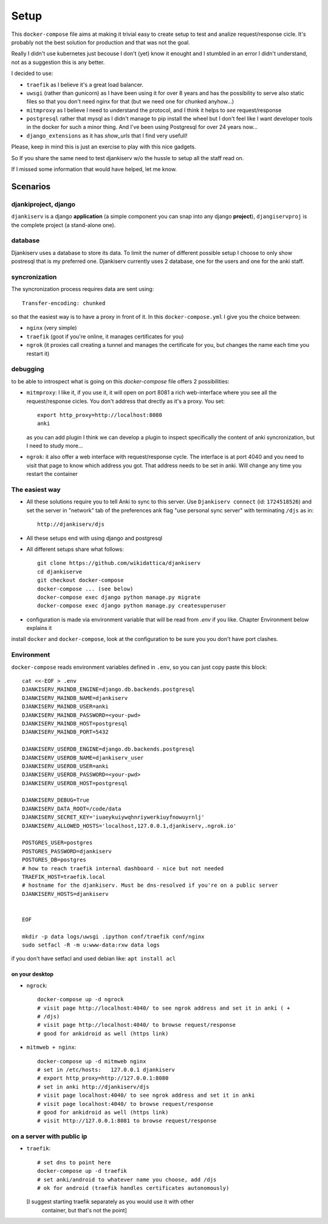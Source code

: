 ======
Setup
======

This ``docker-compose`` file aims at making it trivial easy to create setup to
test and analize request/response cicle. It's probably not the best solution
for production and that was not the goal.

Really I didn't use kubernetes just becouse I don't (yet) know it enought
and I stumbled in an error I didn't understand, not as a suggestion this is
any better.

I decided to use:

* ``traefik`` as I believe it's a great load balancer.

* ``uwsgi`` (rather than gunicorn) as I have been using it for over 8 years and
  has the possibility to serve also static files so that you don't need nginx
  for that (but we need one for chunked anyhow...)

* ``mitmproxy`` as I believe I need to understand the protocol, and I think it
  helps to *see* request/response

* ``postgresql`` rather that mysql as I didn't manage to pip install the wheel
  but I don't feel like I want developer tools in the docker for such a minor
  thing. And I've been using Postgresql for over 24 years now...

* ``django_extensions`` as it has `show_urls` that I find very usefull!

Please, keep in mind this is just an exercise to play with this nice
gadgets.

So If you share the same need to test djankiserv w/o the hussle to setup all
the staff read on.

If I missed some information that would have helped, let me know.


Scenarios
=========

djankiproject, django
---------------------

``djankiserv`` is a django **application** (a simple component you can snap into
any django **project**), ``djangiservproj`` is the complete
project (a stand-alone one).

database
--------

Djankiserv uses a database to store its data. To limit the numer of different
possible setup I choose to only show postresql that is my preferred one.
Djankiserv currently uses 2 database, one for the users and one for the anki staff.

syncronization
---------------

The syncronization process requires data are sent using::

  Transfer-encoding: chunked

so that the easiest way is to have a proxy in front of it. In this
``docker-compose.yml`` I give you the choice between:

* ``nginx`` (very simple)
* ``traefik`` (goot if you're online, it manages certificates for you)
* ``ngrok`` (it proxies call creating a tunnel and manages the certificate for
  you, but changes the name each time you restart it)

debugging
-----------

to be able to introspect what is going on this `docker-compose` file offers 2
possibilities:

* ``mitmproxy``: I like it, if you use it, it will open on port 8081 a rich
  web-interface where you see all the request/response cicles.
  You don't address that drectly as it's a proxy. You set::

    export http_proxy=http://localhost:8080
    anki

  as you can add plugin I think we can develop a plugin to inspect specifically
  the content of anki syncronization, but I need to study more...


* ``ngrok``: it also offer a web interface with request/response cycle. The
  interface is at port 4040 and you need to visit that page to know which
  address you got. That address needs to be set in anki.
  Will change any time you restart the container


The easiest way
---------------

* All these solutions require you to tell Anki to sync to this server.
  Use ``Djankiserv connect`` (id: ``1724518526``) and set the server in
  "network" tab of the preferences ank flag
  "use personal sync server" with terminating ``/djs`` as in::

   http://djankiserv/djs

* All these setups end with using django and postgresql

* All different setups share what follows::

    git clone https://github.com/wikidattica/djankiserv
    cd djankiserve
    git checkout docker-compose
    docker-compose ... (see below)
    docker-compose exec django python manage.py migrate
    docker-compose exec django python manage.py createsuperuser

* configuration is made via environment variable that will be read from `.env` if
  you like. Chapter Environment below explains it

install ``docker`` and ``docker-compose``, look at the configuration to be sure you
you don't have port clashes.

Environment
-------------

``docker-compose`` reads environment variables defined in ``.env``, so you can just copy
paste this block::

  cat <<-EOF > .env
  DJANKISERV_MAINDB_ENGINE=django.db.backends.postgresql
  DJANKISERV_MAINDB_NAME=djankiserv
  DJANKISERV_MAINDB_USER=anki
  DJANKISERV_MAINDB_PASSWORD=<your-pwd>
  DJANKISERV_MAINDB_HOST=postgresql
  DJANKISERV_MAINDB_PORT=5432

  DJANKISERV_USERDB_ENGINE=django.db.backends.postgresql
  DJANKISERV_USERDB_NAME=djankiserv_user
  DJANKISERV_USERDB_USER=anki
  DJANKISERV_USERDB_PASSWORD=<your-pwd>
  DJANKISERV_USERDB_HOST=postgresql

  DJANKISERV_DEBUG=True
  DJANKISERV_DATA_ROOT=/code/data
  DJANKISERV_SECRET_KEY='iuaeykuiywqhnriywerkiuyfnowuyrnlj'
  DJANKISERV_ALLOWED_HOSTS='localhost,127.0.0.1,djankiserv,.ngrok.io'

  POSTGRES_USER=postgres
  POSTGRES_PASSWORD=djankiserv
  POSTGRES_DB=postgres
  # how to reach traefik internal dashboard - nice but not needed
  TRAEFIK_HOST=traefik.local
  # hostname for the djankiserv. Must be dns-resolved if you're on a public server
  DJANKISERV_HOSTS=djankiserv


  EOF

  mkdir -p data logs/uwsgi .ipython conf/traefik conf/nginx
  sudo setfacl -R -m u:www-data:rxw data logs

if you don't have setfacl and used debian like: ``apt install acl``


on your desktop
................

* ``ngrock``::

    docker-compose up -d ngrock
    # visit page http://localhost:4040/ to see ngrok address and set it in anki ( +
    # /djs)
    # visit page http://localhost:4040/ to browse request/response
    # good for ankidroid as well (https link)


* ``mitmweb + nginx``::

    docker-compose up -d mitmweb nginx
    # set in /etc/hosts:   127.0.0.1 djankiserv
    # export http_proxy=http://127.0.0.1:8080
    # set in anki http://djankiserv/djs
    # visit page localhost:4040/ to see ngrok address and set it in anki
    # visit page localhost:4040/ to browse request/response
    # good for ankidroid as well (https link)
    # visit http://127.0.0.1:8081 to browse request/response


on a server with public ip
----------------------------

* ``traefik``::

    # set dns to point here
    docker-compose up -d traefik
    # set anki/android to whatever name you choose, add /djs
    # ok for android (traefik handles certificates autonomously)

  [I suggest starting traefik separately as you would use it with other
   container, but that's not the point]
